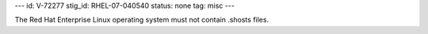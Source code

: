 ---
id: V-72277
stig_id: RHEL-07-040540
status: none
tag: misc
---

The Red Hat Enterprise Linux operating system must not contain .shosts files.
